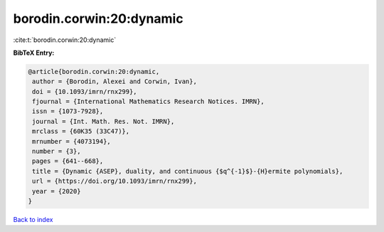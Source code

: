 borodin.corwin:20:dynamic
=========================

:cite:t:`borodin.corwin:20:dynamic`

**BibTeX Entry:**

.. code-block:: bibtex

   @article{borodin.corwin:20:dynamic,
    author = {Borodin, Alexei and Corwin, Ivan},
    doi = {10.1093/imrn/rnx299},
    fjournal = {International Mathematics Research Notices. IMRN},
    issn = {1073-7928},
    journal = {Int. Math. Res. Not. IMRN},
    mrclass = {60K35 (33C47)},
    mrnumber = {4073194},
    number = {3},
    pages = {641--668},
    title = {Dynamic {ASEP}, duality, and continuous {$q^{-1}$}-{H}ermite polynomials},
    url = {https://doi.org/10.1093/imrn/rnx299},
    year = {2020}
   }

`Back to index <../By-Cite-Keys.rst>`_
